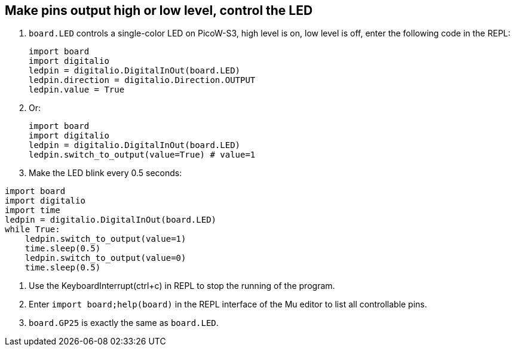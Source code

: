 == Make pins output high or low level, control the LED

. `board.LED` controls a single-color LED on PicoW-S3, high level is on, low level is off, enter the following code in the REPL:
+
```py
import board
import digitalio
ledpin = digitalio.DigitalInOut(board.LED)
ledpin.direction = digitalio.Direction.OUTPUT
ledpin.value = True
```

. Or:
+
```py
import board
import digitalio
ledpin = digitalio.DigitalInOut(board.LED)
ledpin.switch_to_output(value=True) # value=1
```

. Make the LED blink every 0.5 seconds:
```py
import board
import digitalio
import time
ledpin = digitalio.DigitalInOut(board.LED)
while True:
    ledpin.switch_to_output(value=1)
    time.sleep(0.5)
    ledpin.switch_to_output(value=0)
    time.sleep(0.5)

```

. Use the KeyboardInterrupt(ctrl+c) in REPL to stop the running of the program.

. Enter `import board;help(board)` in the REPL interface of the Mu editor to list all controllable pins.

. `board.GP25` is exactly the same as `board.LED`.
